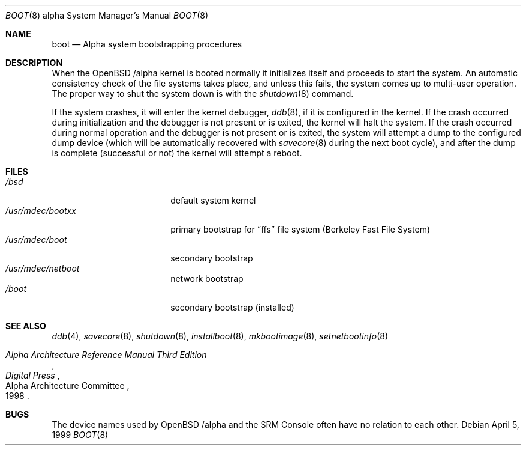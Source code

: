 .\" $OpenBSD: src/share/man/man8/man8.alpha/boot_alpha.8,v 1.2 2001/01/29 02:11:14 niklas Exp $
.\" $NetBSD: boot.8,v 1.3 2000/06/14 17:25:48 cgd Exp $
.\"
.\" Copyright (c) 1999 Christopher G. Demetriou
.\" All rights reserved.
.\" 
.\" Redistribution and use in source and binary forms, with or without
.\" modification, are permitted provided that the following conditions
.\" are met:
.\" 1. Redistributions of source code must retain the above copyright
.\"    notice, this list of conditions and the following disclaimer.
.\" 2. Redistributions in binary form must reproduce the above copyright
.\"    notice, this list of conditions and the following disclaimer in the
.\"    documentation and/or other materials provided with the distribution.
.\" 3. All advertising materials mentioning features or use of this software
.\"    must display the following acknowledgement:
.\"          This product includes software developed for the
.\"          NetBSD Project.  See http://www.netbsd.org/ for
.\"          information about NetBSD.
.\" 4. The name of the author may not be used to endorse or promote products
.\"    derived from this software without specific prior written permission.
.\" 
.\" THIS SOFTWARE IS PROVIDED BY THE AUTHOR ``AS IS'' AND ANY EXPRESS OR
.\" IMPLIED WARRANTIES, INCLUDING, BUT NOT LIMITED TO, THE IMPLIED WARRANTIES
.\" OF MERCHANTABILITY AND FITNESS FOR A PARTICULAR PURPOSE ARE DISCLAIMED.
.\" IN NO EVENT SHALL THE AUTHOR BE LIABLE FOR ANY DIRECT, INDIRECT,
.\" INCIDENTAL, SPECIAL, EXEMPLARY, OR CONSEQUENTIAL DAMAGES (INCLUDING, BUT
.\" NOT LIMITED TO, PROCUREMENT OF SUBSTITUTE GOODS OR SERVICES; LOSS OF USE,
.\" DATA, OR PROFITS; OR BUSINESS INTERRUPTION) HOWEVER CAUSED AND ON ANY
.\" THEORY OF LIABILITY, WHETHER IN CONTRACT, STRICT LIABILITY, OR TORT
.\" (INCLUDING NEGLIGENCE OR OTHERWISE) ARISING IN ANY WAY OUT OF THE USE OF
.\" THIS SOFTWARE, EVEN IF ADVISED OF THE POSSIBILITY OF SUCH DAMAGE.
.\" 
.\" <<Id: LICENSE,v 1.2 2000/06/14 15:57:33 cgd Exp>>
.\"
.\"
.\" Copyright (c) 1990, 1991 The Regents of the University of California.
.\" All rights reserved.
.\"
.\" This code is derived from software contributed to Berkeley by
.\" the Systems Programming Group of the University of Utah Computer
.\" Science Department.
.\"
.\" Redistribution and use in source and binary forms, with or without
.\" modification, are permitted provided that the following conditions
.\" are met:
.\" 1. Redistributions of source code must retain the above copyright
.\"    notice, this list of conditions and the following disclaimer.
.\" 2. Redistributions in binary form must reproduce the above copyright
.\"    notice, this list of conditions and the following disclaimer in the
.\"    documentation and/or other materials provided with the distribution.
.\" 3. All advertising materials mentioning features or use of this software
.\"    must display the following acknowledgement:
.\"     This product includes software developed by the University of
.\"     California, Berkeley and its contributors.
.\" 4. Neither the name of the University nor the names of its contributors
.\"    may be used to endorse or promote products derived from this software
.\"    without specific prior written permission.
.\"
.\" THIS SOFTWARE IS PROVIDED BY THE REGENTS AND CONTRIBUTORS ``AS IS'' AND
.\" ANY EXPRESS OR IMPLIED WARRANTIES, INCLUDING, BUT NOT LIMITED TO, THE
.\" IMPLIED WARRANTIES OF MERCHANTABILITY AND FITNESS FOR A PARTICULAR PURPOSE
.\" ARE DISCLAIMED.  IN NO EVENT SHALL THE REGENTS OR CONTRIBUTORS BE LIABLE
.\" FOR ANY DIRECT, INDIRECT, INCIDENTAL, SPECIAL, EXEMPLARY, OR CONSEQUENTIAL
.\" DAMAGES (INCLUDING, BUT NOT LIMITED TO, PROCUREMENT OF SUBSTITUTE GOODS
.\" OR SERVICES; LOSS OF USE, DATA, OR PROFITS; OR BUSINESS INTERRUPTION)
.\" HOWEVER CAUSED AND ON ANY THEORY OF LIABILITY, WHETHER IN CONTRACT, STRICT
.\" LIABILITY, OR TORT (INCLUDING NEGLIGENCE OR OTHERWISE) ARISING IN ANY WAY
.\" OUT OF THE USE OF THIS SOFTWARE, EVEN IF ADVISED OF THE POSSIBILITY OF
.\" SUCH DAMAGE.
.\"
.\"     @(#)boot_hp300.8        8.2 (Berkeley) 4/19/94
.\"
.Dd April 5, 1999
.Dt BOOT 8 alpha
.Os
.Sh NAME
.Nm boot
.Nd Alpha system bootstrapping procedures
.Sh DESCRIPTION
When the
.Ox
.Ns Tn /alpha
kernel is booted normally
it initializes itself and proceeds to start the system.  An automatic
consistency check of the file systems takes place, and unless this
fails, the system comes up to multi-user operation.  The proper way
to shut the system down is with the
.Xr shutdown 8
command.
.Pp
If the system crashes, it will enter the kernel debugger,
.Xr ddb 8 ,
if it is configured in the kernel.
If the crash occurred during
initialization and the debugger is not present or is exited, the
kernel will halt the system.
If the crash occurred during normal operation and the debugger
is not present or is exited, the system will attempt a dump to the
configured dump device (which will be automatically recovered with
.Xr savecore 8
during the next boot cycle), and after the dump is complete (successful
or not) the kernel will attempt a reboot.
.\" XXX .Pp
.\" XXX .Ss Use of SRM Console
.\" XXX .Pp
.\" XXX console is used to bootstrap system
.\" XXX .Pp
.\" XXX boot flags, boot file
.\" XXX .Pp
.\" XXX console device names
.\" XXX .Pp
.\" XXX .Ss Console Behavior at Power-on, Halt, and Reboot
.\" XXX .Pp
.\" XXX auto_action variable
.\" XXX .Pp
.\" XXX .Ss System Bootstrapping Procedure
.\" XXX .Pp
.\" XXX boot environment
.\" XXX .Pp
.\" XXX primary/secondary vs. unified bootstrap
.Sh FILES
.Bl -tag -width /usr/mdec/bootxx -compact
.It Pa /bsd
default system kernel
.It Pa /usr/mdec/bootxx
primary bootstrap for
.Dq ffs
file system
(Berkeley Fast File System)
.It Pa /usr/mdec/boot
secondary bootstrap
.It Pa /usr/mdec/netboot
network bootstrap
.It Pa /boot
secondary bootstrap (installed)
.El
.Sh SEE ALSO
.Xr ddb 4 ,
.Xr savecore 8 ,
.Xr shutdown 8 ,
.Xr installboot 8 ,
.Xr mkbootimage 8 ,
.Xr setnetbootinfo 8
.Rs
.%T "Alpha Architecture Reference Manual Third Edition"
.%Q "Alpha Architecture Committee"
.%I "Digital Press"
.%D 1998
.Re
.Sh BUGS
The device names used by
.Ox
.Ns Tn /alpha
and the
.Tn SRM Console
often have no relation to each other.
